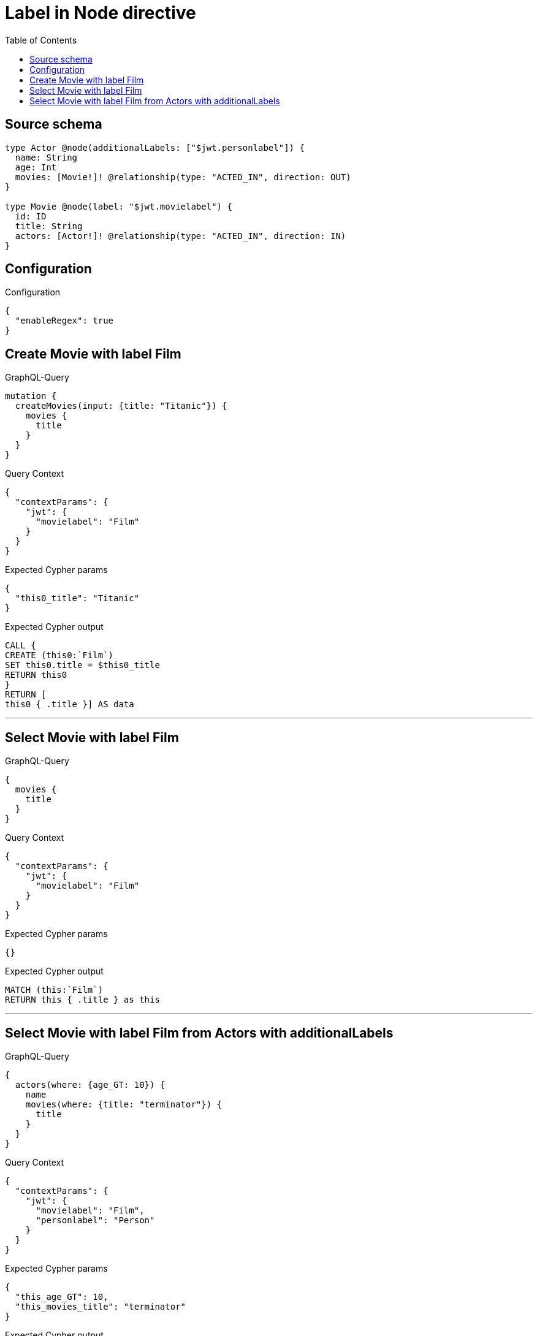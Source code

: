:toc:

= Label in Node directive

== Source schema

[source,graphql,schema=true]
----
type Actor @node(additionalLabels: ["$jwt.personlabel"]) {
  name: String
  age: Int
  movies: [Movie!]! @relationship(type: "ACTED_IN", direction: OUT)
}

type Movie @node(label: "$jwt.movielabel") {
  id: ID
  title: String
  actors: [Actor!]! @relationship(type: "ACTED_IN", direction: IN)
}
----

== Configuration

.Configuration
[source,json,schema-config=true]
----
{
  "enableRegex": true
}
----
== Create Movie with label Film

.GraphQL-Query
[source,graphql]
----
mutation {
  createMovies(input: {title: "Titanic"}) {
    movies {
      title
    }
  }
}
----

.Query Context
[source,json,query-config=true]
----
{
  "contextParams": {
    "jwt": {
      "movielabel": "Film"
    }
  }
}
----

.Expected Cypher params
[source,json]
----
{
  "this0_title": "Titanic"
}
----

.Expected Cypher output
[source,cypher]
----
CALL {
CREATE (this0:`Film`)
SET this0.title = $this0_title
RETURN this0
}
RETURN [
this0 { .title }] AS data
----

'''

== Select Movie with label Film

.GraphQL-Query
[source,graphql]
----
{
  movies {
    title
  }
}
----

.Query Context
[source,json,query-config=true]
----
{
  "contextParams": {
    "jwt": {
      "movielabel": "Film"
    }
  }
}
----

.Expected Cypher params
[source,json]
----
{}
----

.Expected Cypher output
[source,cypher]
----
MATCH (this:`Film`)
RETURN this { .title } as this
----

'''

== Select Movie with label Film from Actors with additionalLabels

.GraphQL-Query
[source,graphql]
----
{
  actors(where: {age_GT: 10}) {
    name
    movies(where: {title: "terminator"}) {
      title
    }
  }
}
----

.Query Context
[source,json,query-config=true]
----
{
  "contextParams": {
    "jwt": {
      "movielabel": "Film",
      "personlabel": "Person"
    }
  }
}
----

.Expected Cypher params
[source,json]
----
{
  "this_age_GT": 10,
  "this_movies_title": "terminator"
}
----

.Expected Cypher output
[source,cypher]
----
MATCH (this:`Actor`:`Person`)
WHERE this.age > $this_age_GT
RETURN this { .name, movies: [ (this)-[:ACTED_IN]->(this_movies:`Film`)  WHERE this_movies.title = $this_movies_title | this_movies { .title } ] } as this
----

'''

